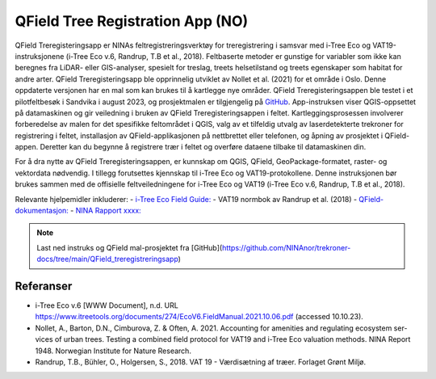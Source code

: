 ===============================
QField Tree Registration App (NO)
===============================

QField Treregisteringsapp er NINAs feltregistreringsverktøy for treregistrering i samsvar med i-Tree Eco og VAT19-instruksjonene (i-Tree Eco v.6, Randrup, T.B et al., 2018). Feltbaserte metoder er gunstige for variabler som ikke kan beregnes fra LiDAR- eller GIS-analyser, spesielt for treslag, treets helsetilstand og treets egenskaper som habitat for andre arter. QField Treregisteringsapp ble opprinnelig utviklet av Nollet et al. (2021) for et område i Oslo. Denne oppdaterte versjonen har en mal som kan brukes til å kartlegge nye områder. QField Treregisteringsappen ble testet i et pilotfeltbesøk i Sandvika i august 2023, og prosjektmalen er tilgjengelig på `GitHub <https://github.com/NINAnor/trekroner-docs/blob/main/QField_treregistreringsapp/QField_app_treregistrering_v3.pdf>`_.
App-instruksen viser QGIS-oppsettet på datamaskinen og gir veiledning i bruken av QField Treregisteringsappen i feltet. Kartleggingsprosessen involverer forberedelse av malen for det spesifikke feltområdet i QGIS, valg av et tilfeldig utvalg av laserdetekterte trekroner for registrering i feltet, installasjon av QField-applikasjonen på nettbrettet eller telefonen, og åpning av prosjektet i QField-appen. Deretter kan du begynne å registrere trær i feltet og overføre dataene tilbake til datamaskinen din.

For å dra nytte av QField Treregisteringsappen, er kunnskap om QGIS, QField, GeoPackage-formatet, raster- og vektordata nødvendig. I tillegg forutsettes kjennskap til i-Tree Eco og VAT19-protokollene. Denne instruksjonen bør brukes sammen med de offisielle feltveiledningene for i-Tree Eco og VAT19 (i-Tree Eco v.6, Randrup, T.B et al., 2018).

Relevante hjelpemidler inkluderer:
- `i-Tree Eco Field Guide: <https://www.itreetools.org/documents/274/EcoV6.FieldManual.2021.10.06.pdf>`_
- VAT19 normbok av Randrup et al. (2018)
- `QField-dokumentasjon: <https://docs.qfield.org/>`_
- `NINA Rapport xxxx: <lenke/kommer/her>`_

.. note:: Last ned instruks og QField mal-prosjektet fra [GitHub](https://github.com/NINAnor/trekroner-docs/tree/main/QField_treregistreringsapp)

.. xlsx-table:: **Tabell 1.** Attributtskjema for treregistrering i QField appen
    :file: tbl/QField_treregistreringsapp_attribute_design.xlsx
    :header-rows: 1

Referanser
----------
- i-Tree Eco v.6 [WWW Document], n.d. URL https://www.itreetools.org/documents/274/EcoV6.FieldManual.2021.10.06.pdf (accessed 10.10.23).
- Nollet, A., Barton, D.N., Cimburova, Z. & Often, A. 2021. Accounting for amenities and regulating ecosystem ser-vices of urban trees. Testing a combined field protocol for VAT19 and i-Tree Eco valuation methods. NINA Report 1948. Norwegian Institute for Nature Research.
- Randrup, T.B., Bühler, O., Holgersen, S., 2018. VAT 19 - Værdisætning af træer. Forlaget Grønt Miljø.

